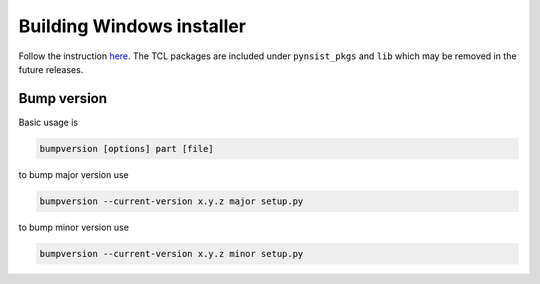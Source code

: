 ============================
Building Windows installer
============================

Follow the instruction `here <https://pynsist.readthedocs.io/en/latest/faq.html#packaging-with-tkinter>`_.
The TCL packages are included under ``pynsist_pkgs`` and ``lib`` which may be removed in the future releases.


Bump version
===================
Basic usage is

.. code-block:: bash

    bumpversion [options] part [file]

to bump major version use

.. code-block:: bash

    bumpversion --current-version x.y.z major setup.py

to bump minor version use

.. code-block:: bash

    bumpversion --current-version x.y.z minor setup.py

